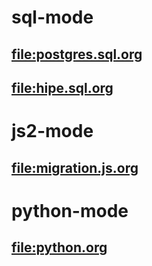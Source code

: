 * sql-mode
** [[file:postgres.sql.org]]
** [[file:hipe.sql.org]]
* js2-mode
** [[file:migration.js.org]]
* python-mode
** [[file:python.org]]
